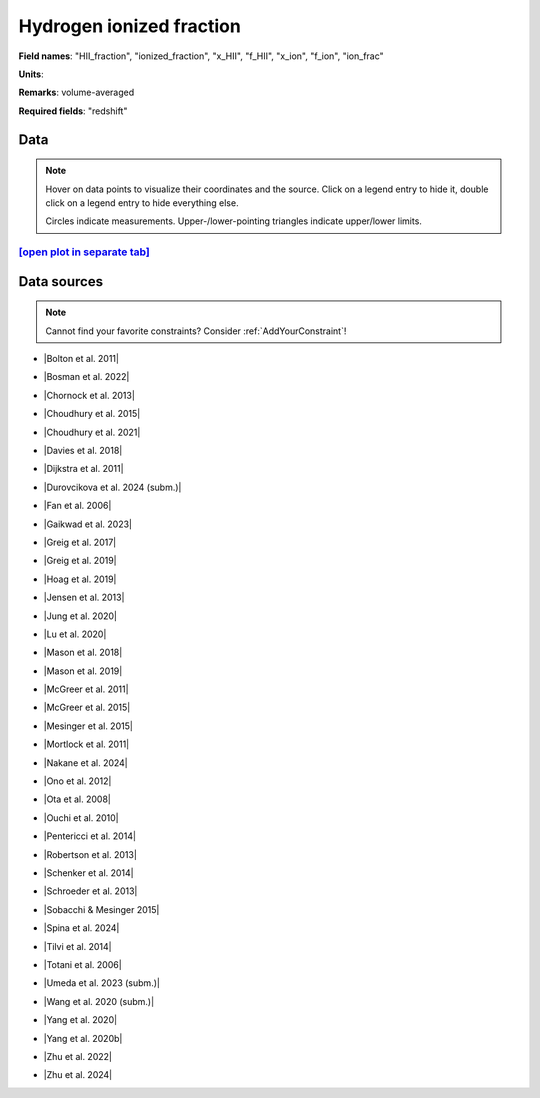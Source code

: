 .. _HII_fraction:

Hydrogen ionized fraction
=========================

**Field names**: 
"HII_fraction", "ionized_fraction", "x_HII", "f_HII", "x_ion", "f_ion", "ion_frac"

**Units**: 


**Remarks**: 
volume-averaged

**Required fields**: 
"redshift"


    
Data
^^^^

.. note::
    Hover on data points to visualize their coordinates and the source. Click on a legend entry to hide it, double
    click on a legend entry to hide everything else. 

    Circles indicate measurements. Upper-/lower-pointing triangles indicate upper/lower limits.

.. raw:: html
    :file: ../plots/plots/HII_fraction.html


`[open plot in separate tab]`_
------------------------------

.. _[open plot in separate tab]: ../plots/HII_fraction.html

Data sources
^^^^^^^^^^^^

.. note::
    
    Cannot find your favorite constraints? Consider :ref:`AddYourConstraint`!

* |Bolton et al. 2011|

.. |Bolton et al. 2011| raw:: html

   <a href="https://academic.oup.com/mnrasl/article/416/1/L70/1069209" target="_blank">Bolton et al. 2011</a>

* |Bosman et al. 2022|

.. |Bosman et al. 2022| raw:: html

   <a href="https://ui.adsabs.harvard.edu/abs/2022MNRAS.514...55B/abstract" target="_blank">Bosman et al. 2022</a>

* |Chornock et al. 2013|

.. |Chornock et al. 2013| raw:: html

   <a href="https://iopscience.iop.org/article/10.1088/0004-637X/774/1/26" target="_blank">Chornock et al. 2013</a>

* |Choudhury et al. 2015|

.. |Choudhury et al. 2015| raw:: html

   <a href="https://academic.oup.com/mnras/article/452/1/261/1748658" target="_blank">Choudhury et al. 2015</a>

* |Choudhury et al. 2021|

.. |Choudhury et al. 2021| raw:: html

   <a href="https://ui.adsabs.harvard.edu/abs/2021MNRAS.501.5782C/abstract" target="_blank">Choudhury et al. 2021</a>

* |Davies et al. 2018|

.. |Davies et al. 2018| raw:: html

   <a href="https://iopscience.iop.org/article/10.3847/1538-4357/aad6dc" target="_blank">Davies et al. 2018</a>

* |Dijkstra et al. 2011|

.. |Dijkstra et al. 2011| raw:: html

   <a href="https://academic.oup.com/mnras/article/414/3/2139/1037521" target="_blank">Dijkstra et al. 2011</a>

* |Durovcikova et al. 2024 (subm.)|

.. |Durovcikova et al. 2024 (subm.)| raw:: html

   <a href="https://ui.adsabs.harvard.edu/abs/2024arXiv240110328D/abstract" target="_blank">Durovcikova et al. 2024 (subm.)</a>

* |Fan et al. 2006|

.. |Fan et al. 2006| raw:: html

   <a href="https://iopscience.iop.org/article/10.1086/504836" target="_blank">Fan et al. 2006</a>

* |Gaikwad et al. 2023|

.. |Gaikwad et al. 2023| raw:: html

   <a href="https://ui.adsabs.harvard.edu/abs/2023arXiv230402038G/abstract" target="_blank">Gaikwad et al. 2023</a>

* |Greig et al. 2017|

.. |Greig et al. 2017| raw:: html

   <a href="https://academic.oup.com/mnras/article/466/4/4239/2738738" target="_blank">Greig et al. 2017</a>

* |Greig et al. 2019|

.. |Greig et al. 2019| raw:: html

   <a href="https://academic.oup.com/mnras/article-abstract/484/4/5094/5300127" target="_blank">Greig et al. 2019</a>

* |Hoag et al. 2019|

.. |Hoag et al. 2019| raw:: html

   <a href="https://iopscience.iop.org/article/10.3847/1538-4357/ab1de7" target="_blank">Hoag et al. 2019</a>

* |Jensen et al. 2013|

.. |Jensen et al. 2013| raw:: html

   <a href="https://academic.oup.com/mnras/article/428/2/1366/1004492" target="_blank">Jensen et al. 2013</a>

* |Jung et al. 2020|

.. |Jung et al. 2020| raw:: html

   <a href="https://ui.adsabs.harvard.edu/abs/2020ApJ...904..144J/abstract" target="_blank">Jung et al. 2020</a>

* |Lu et al. 2020|

.. |Lu et al. 2020| raw:: html

   <a href="https://iopscience.iop.org/article/10.3847/1538-4357/ab7db7/pdf" target="_blank">Lu et al. 2020</a>

* |Mason et al. 2018|

.. |Mason et al. 2018| raw:: html

   <a href="https://iopscience.iop.org/article/10.3847/1538-4357/aab0a7" target="_blank">Mason et al. 2018</a>

* |Mason et al. 2019|

.. |Mason et al. 2019| raw:: html

   <a href="https://academic.oup.com/mnras/article/485/3/3947/5369632" target="_blank">Mason et al. 2019</a>

* |McGreer et al. 2011|

.. |McGreer et al. 2011| raw:: html

   <a href="https://academic.oup.com/mnras/article/415/4/3237/1747511" target="_blank">McGreer et al. 2011</a>

* |McGreer et al. 2015|

.. |McGreer et al. 2015| raw:: html

   <a href="https://academic.oup.com/mnras/article/447/1/499/990109" target="_blank">McGreer et al. 2015</a>

* |Mesinger et al. 2015|

.. |Mesinger et al. 2015| raw:: html

   <a href="https://academic.oup.com/mnras/article/446/1/566/1322451" target="_blank">Mesinger et al. 2015</a>

* |Mortlock et al. 2011|

.. |Mortlock et al. 2011| raw:: html

   <a href="https://www.nature.com/articles/nature10159" target="_blank">Mortlock et al. 2011</a>

* |Nakane et al. 2024|

.. |Nakane et al. 2024| raw:: html

   <a href="https://ui.adsabs.harvard.edu/abs/2023arXiv231206804N/abstract" target="_blank">Nakane et al. 2024</a>

* |Ono et al. 2012|

.. |Ono et al. 2012| raw:: html

   <a href="https://iopscience.iop.org/article/10.1088/0004-637X/744/2/83" target="_blank">Ono et al. 2012</a>

* |Ota et al. 2008|

.. |Ota et al. 2008| raw:: html

   <a href="https://iopscience.iop.org/article/10.1086/529006" target="_blank">Ota et al. 2008</a>

* |Ouchi et al. 2010|

.. |Ouchi et al. 2010| raw:: html

   <a href="https://iopscience.iop.org/article/10.1088/0004-637X/723/1/869" target="_blank">Ouchi et al. 2010</a>

* |Pentericci et al. 2014|

.. |Pentericci et al. 2014| raw:: html

   <a href="https://iopscience.iop.org/article/10.1088/0004-637X/793/2/113" target="_blank">Pentericci et al. 2014</a>

* |Robertson et al. 2013|

.. |Robertson et al. 2013| raw:: html

   <a href="https://iopscience.iop.org/article/10.1088/0004-637X/768/1/71" target="_blank">Robertson et al. 2013</a>

* |Schenker et al. 2014|

.. |Schenker et al. 2014| raw:: html

   <a href="https://iopscience.iop.org/article/10.1088/0004-637X/795/1/20" target="_blank">Schenker et al. 2014</a>

* |Schroeder et al. 2013|

.. |Schroeder et al. 2013| raw:: html

   <a href="https://academic.oup.com/mnras/article/428/4/3058/994930" target="_blank">Schroeder et al. 2013</a>

* |Sobacchi & Mesinger 2015|

.. |Sobacchi & Mesinger 2015| raw:: html

   <a href="https://academic.oup.com/mnras/article/453/2/1843/1149347" target="_blank">Sobacchi & Mesinger 2015</a>

* |Spina et al. 2024|

.. |Spina et al. 2024| raw:: html

   <a href="https://ui.adsabs.harvard.edu/abs/2024arXiv240512273S/abstract" target="_blank">Spina et al. 2024</a>

* |Tilvi et al. 2014|

.. |Tilvi et al. 2014| raw:: html

   <a href="https://iopscience.iop.org/article/10.1088/0004-637X/794/1/5" target="_blank">Tilvi et al. 2014</a>

* |Totani et al. 2006|

.. |Totani et al. 2006| raw:: html

   <a href="https://academic.oup.com/pasj/article/58/3/485/1503875" target="_blank">Totani et al. 2006</a>

* |Umeda et al. 2023 (subm.)|

.. |Umeda et al. 2023 (subm.)| raw:: html

   <a href="https://ui.adsabs.harvard.edu/abs/2023arXiv230600487U/abstract" target="_blank">Umeda et al. 2023 (subm.)</a>

* |Wang et al. 2020 (subm.)|

.. |Wang et al. 2020 (subm.)| raw:: html

   <a href="https://arxiv.org/pdf/2004.10877.pdf" target="_blank">Wang et al. 2020 (subm.)</a>

* |Yang et al. 2020|

.. |Yang et al. 2020| raw:: html

   <a href="https://arxiv.org/pdf/2006.13452.pdf" target="_blank">Yang et al. 2020</a>

* |Yang et al. 2020b|

.. |Yang et al. 2020b| raw:: html

   <a href="https://ui.adsabs.harvard.edu/abs/2020ApJ...904...26Y/abstract" target="_blank">Yang et al. 2020b</a>

* |Zhu et al. 2022|

.. |Zhu et al. 2022| raw:: html

   <a href="https://ui.adsabs.harvard.edu/abs/2022ApJ...932...76Z/abstract" target="_blank">Zhu et al. 2022</a>

* |Zhu et al. 2024|

.. |Zhu et al. 2024| raw:: html

   <a href="https://ui.adsabs.harvard.edu/abs/2024MNRAS.tmpL..59Z/abstract" target="_blank">Zhu et al. 2024</a>

